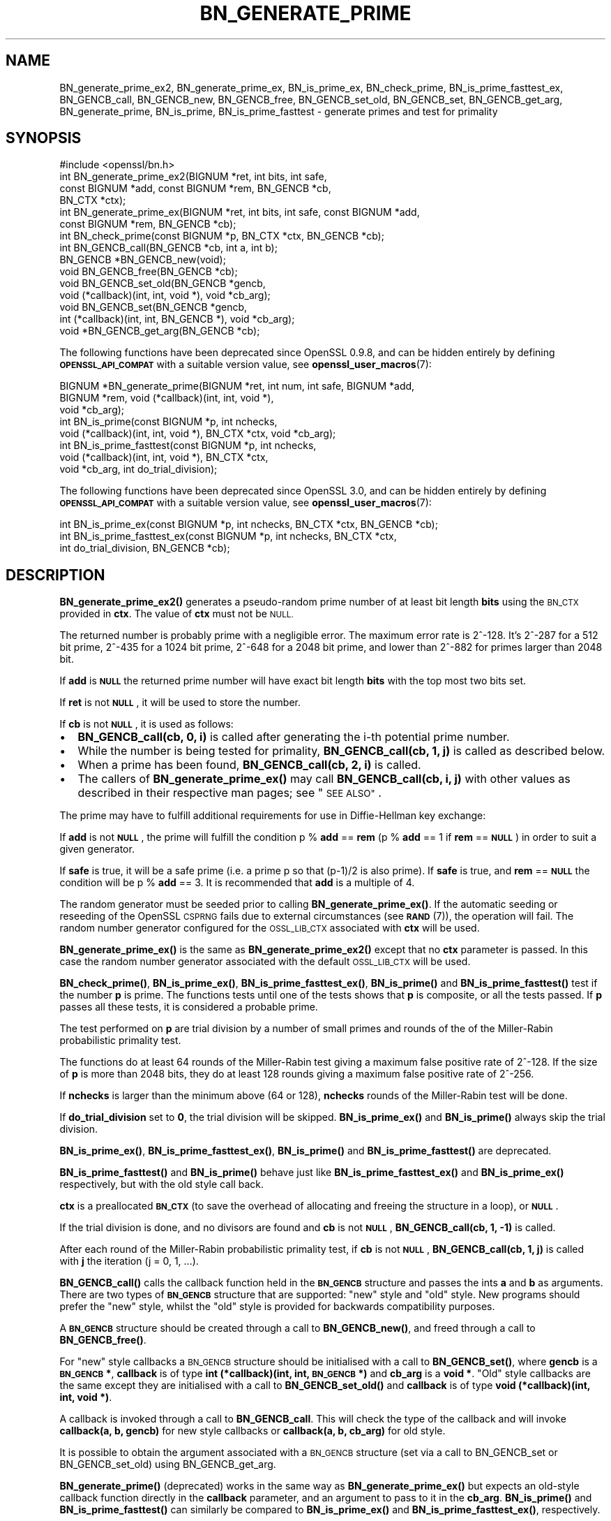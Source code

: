 .\" Automatically generated by Pod::Man 4.14 (Pod::Simple 3.40)
.\"
.\" Standard preamble:
.\" ========================================================================
.de Sp \" Vertical space (when we can't use .PP)
.if t .sp .5v
.if n .sp
..
.de Vb \" Begin verbatim text
.ft CW
.nf
.ne \\$1
..
.de Ve \" End verbatim text
.ft R
.fi
..
.\" Set up some character translations and predefined strings.  \*(-- will
.\" give an unbreakable dash, \*(PI will give pi, \*(L" will give a left
.\" double quote, and \*(R" will give a right double quote.  \*(C+ will
.\" give a nicer C++.  Capital omega is used to do unbreakable dashes and
.\" therefore won't be available.  \*(C` and \*(C' expand to `' in nroff,
.\" nothing in troff, for use with C<>.
.tr \(*W-
.ds C+ C\v'-.1v'\h'-1p'\s-2+\h'-1p'+\s0\v'.1v'\h'-1p'
.ie n \{\
.    ds -- \(*W-
.    ds PI pi
.    if (\n(.H=4u)&(1m=24u) .ds -- \(*W\h'-12u'\(*W\h'-12u'-\" diablo 10 pitch
.    if (\n(.H=4u)&(1m=20u) .ds -- \(*W\h'-12u'\(*W\h'-8u'-\"  diablo 12 pitch
.    ds L" ""
.    ds R" ""
.    ds C` ""
.    ds C' ""
'br\}
.el\{\
.    ds -- \|\(em\|
.    ds PI \(*p
.    ds L" ``
.    ds R" ''
.    ds C`
.    ds C'
'br\}
.\"
.\" Escape single quotes in literal strings from groff's Unicode transform.
.ie \n(.g .ds Aq \(aq
.el       .ds Aq '
.\"
.\" If the F register is >0, we'll generate index entries on stderr for
.\" titles (.TH), headers (.SH), subsections (.SS), items (.Ip), and index
.\" entries marked with X<> in POD.  Of course, you'll have to process the
.\" output yourself in some meaningful fashion.
.\"
.\" Avoid warning from groff about undefined register 'F'.
.de IX
..
.nr rF 0
.if \n(.g .if rF .nr rF 1
.if (\n(rF:(\n(.g==0)) \{\
.    if \nF \{\
.        de IX
.        tm Index:\\$1\t\\n%\t"\\$2"
..
.        if !\nF==2 \{\
.            nr % 0
.            nr F 2
.        \}
.    \}
.\}
.rr rF
.\"
.\" Accent mark definitions (@(#)ms.acc 1.5 88/02/08 SMI; from UCB 4.2).
.\" Fear.  Run.  Save yourself.  No user-serviceable parts.
.    \" fudge factors for nroff and troff
.if n \{\
.    ds #H 0
.    ds #V .8m
.    ds #F .3m
.    ds #[ \f1
.    ds #] \fP
.\}
.if t \{\
.    ds #H ((1u-(\\\\n(.fu%2u))*.13m)
.    ds #V .6m
.    ds #F 0
.    ds #[ \&
.    ds #] \&
.\}
.    \" simple accents for nroff and troff
.if n \{\
.    ds ' \&
.    ds ` \&
.    ds ^ \&
.    ds , \&
.    ds ~ ~
.    ds /
.\}
.if t \{\
.    ds ' \\k:\h'-(\\n(.wu*8/10-\*(#H)'\'\h"|\\n:u"
.    ds ` \\k:\h'-(\\n(.wu*8/10-\*(#H)'\`\h'|\\n:u'
.    ds ^ \\k:\h'-(\\n(.wu*10/11-\*(#H)'^\h'|\\n:u'
.    ds , \\k:\h'-(\\n(.wu*8/10)',\h'|\\n:u'
.    ds ~ \\k:\h'-(\\n(.wu-\*(#H-.1m)'~\h'|\\n:u'
.    ds / \\k:\h'-(\\n(.wu*8/10-\*(#H)'\z\(sl\h'|\\n:u'
.\}
.    \" troff and (daisy-wheel) nroff accents
.ds : \\k:\h'-(\\n(.wu*8/10-\*(#H+.1m+\*(#F)'\v'-\*(#V'\z.\h'.2m+\*(#F'.\h'|\\n:u'\v'\*(#V'
.ds 8 \h'\*(#H'\(*b\h'-\*(#H'
.ds o \\k:\h'-(\\n(.wu+\w'\(de'u-\*(#H)/2u'\v'-.3n'\*(#[\z\(de\v'.3n'\h'|\\n:u'\*(#]
.ds d- \h'\*(#H'\(pd\h'-\w'~'u'\v'-.25m'\f2\(hy\fP\v'.25m'\h'-\*(#H'
.ds D- D\\k:\h'-\w'D'u'\v'-.11m'\z\(hy\v'.11m'\h'|\\n:u'
.ds th \*(#[\v'.3m'\s+1I\s-1\v'-.3m'\h'-(\w'I'u*2/3)'\s-1o\s+1\*(#]
.ds Th \*(#[\s+2I\s-2\h'-\w'I'u*3/5'\v'-.3m'o\v'.3m'\*(#]
.ds ae a\h'-(\w'a'u*4/10)'e
.ds Ae A\h'-(\w'A'u*4/10)'E
.    \" corrections for vroff
.if v .ds ~ \\k:\h'-(\\n(.wu*9/10-\*(#H)'\s-2\u~\d\s+2\h'|\\n:u'
.if v .ds ^ \\k:\h'-(\\n(.wu*10/11-\*(#H)'\v'-.4m'^\v'.4m'\h'|\\n:u'
.    \" for low resolution devices (crt and lpr)
.if \n(.H>23 .if \n(.V>19 \
\{\
.    ds : e
.    ds 8 ss
.    ds o a
.    ds d- d\h'-1'\(ga
.    ds D- D\h'-1'\(hy
.    ds th \o'bp'
.    ds Th \o'LP'
.    ds ae ae
.    ds Ae AE
.\}
.rm #[ #] #H #V #F C
.\" ========================================================================
.\"
.IX Title "BN_GENERATE_PRIME 3"
.TH BN_GENERATE_PRIME 3 "2023-05-30" "3.0.9" "OpenSSL"
.\" For nroff, turn off justification.  Always turn off hyphenation; it makes
.\" way too many mistakes in technical documents.
.if n .ad l
.nh
.SH "NAME"
BN_generate_prime_ex2, BN_generate_prime_ex, BN_is_prime_ex, BN_check_prime,
BN_is_prime_fasttest_ex, BN_GENCB_call, BN_GENCB_new, BN_GENCB_free,
BN_GENCB_set_old, BN_GENCB_set, BN_GENCB_get_arg, BN_generate_prime,
BN_is_prime, BN_is_prime_fasttest \- generate primes and test for primality
.SH "SYNOPSIS"
.IX Header "SYNOPSIS"
.Vb 1
\& #include <openssl/bn.h>
\&
\& int BN_generate_prime_ex2(BIGNUM *ret, int bits, int safe,
\&                           const BIGNUM *add, const BIGNUM *rem, BN_GENCB *cb,
\&                           BN_CTX *ctx);
\&
\& int BN_generate_prime_ex(BIGNUM *ret, int bits, int safe, const BIGNUM *add,
\&                          const BIGNUM *rem, BN_GENCB *cb);
\&
\& int BN_check_prime(const BIGNUM *p, BN_CTX *ctx, BN_GENCB *cb);
\&
\& int BN_GENCB_call(BN_GENCB *cb, int a, int b);
\&
\& BN_GENCB *BN_GENCB_new(void);
\&
\& void BN_GENCB_free(BN_GENCB *cb);
\&
\& void BN_GENCB_set_old(BN_GENCB *gencb,
\&                       void (*callback)(int, int, void *), void *cb_arg);
\&
\& void BN_GENCB_set(BN_GENCB *gencb,
\&                   int (*callback)(int, int, BN_GENCB *), void *cb_arg);
\&
\& void *BN_GENCB_get_arg(BN_GENCB *cb);
.Ve
.PP
The following functions have been deprecated since OpenSSL 0.9.8, and can be
hidden entirely by defining \fB\s-1OPENSSL_API_COMPAT\s0\fR with a suitable version value,
see \fBopenssl_user_macros\fR\|(7):
.PP
.Vb 3
\& BIGNUM *BN_generate_prime(BIGNUM *ret, int num, int safe, BIGNUM *add,
\&                           BIGNUM *rem, void (*callback)(int, int, void *),
\&                           void *cb_arg);
\&
\& int BN_is_prime(const BIGNUM *p, int nchecks,
\&                 void (*callback)(int, int, void *), BN_CTX *ctx, void *cb_arg);
\&
\& int BN_is_prime_fasttest(const BIGNUM *p, int nchecks,
\&                          void (*callback)(int, int, void *), BN_CTX *ctx,
\&                          void *cb_arg, int do_trial_division);
.Ve
.PP
The following functions have been deprecated since OpenSSL 3.0, and can be
hidden entirely by defining \fB\s-1OPENSSL_API_COMPAT\s0\fR with a suitable version value,
see \fBopenssl_user_macros\fR\|(7):
.PP
.Vb 1
\& int BN_is_prime_ex(const BIGNUM *p, int nchecks, BN_CTX *ctx, BN_GENCB *cb);
\&
\& int BN_is_prime_fasttest_ex(const BIGNUM *p, int nchecks, BN_CTX *ctx,
\&                             int do_trial_division, BN_GENCB *cb);
.Ve
.SH "DESCRIPTION"
.IX Header "DESCRIPTION"
\&\fBBN_generate_prime_ex2()\fR generates a pseudo-random prime number of
at least bit length \fBbits\fR using the \s-1BN_CTX\s0 provided in \fBctx\fR. The value of
\&\fBctx\fR must not be \s-1NULL.\s0
.PP
The returned number is probably prime with a negligible error.
The maximum error rate is 2^\-128.
It's 2^\-287 for a 512 bit prime, 2^\-435 for a 1024 bit prime,
2^\-648 for a 2048 bit prime, and lower than 2^\-882 for primes larger
than 2048 bit.
.PP
If \fBadd\fR is \fB\s-1NULL\s0\fR the returned prime number will have exact bit
length \fBbits\fR with the top most two bits set.
.PP
If \fBret\fR is not \fB\s-1NULL\s0\fR, it will be used to store the number.
.PP
If \fBcb\fR is not \fB\s-1NULL\s0\fR, it is used as follows:
.IP "\(bu" 2
\&\fBBN_GENCB_call(cb, 0, i)\fR is called after generating the i\-th
potential prime number.
.IP "\(bu" 2
While the number is being tested for primality,
\&\fBBN_GENCB_call(cb, 1, j)\fR is called as described below.
.IP "\(bu" 2
When a prime has been found, \fBBN_GENCB_call(cb, 2, i)\fR is called.
.IP "\(bu" 2
The callers of \fBBN_generate_prime_ex()\fR may call \fBBN_GENCB_call(cb, i, j)\fR with
other values as described in their respective man pages; see \*(L"\s-1SEE ALSO\*(R"\s0.
.PP
The prime may have to fulfill additional requirements for use in
Diffie-Hellman key exchange:
.PP
If \fBadd\fR is not \fB\s-1NULL\s0\fR, the prime will fulfill the condition p % \fBadd\fR
== \fBrem\fR (p % \fBadd\fR == 1 if \fBrem\fR == \fB\s-1NULL\s0\fR) in order to suit a given
generator.
.PP
If \fBsafe\fR is true, it will be a safe prime (i.e. a prime p so
that (p\-1)/2 is also prime). If \fBsafe\fR is true, and \fBrem\fR == \fB\s-1NULL\s0\fR
the condition will be p % \fBadd\fR == 3.
It is recommended that \fBadd\fR is a multiple of 4.
.PP
The random generator must be seeded prior to calling \fBBN_generate_prime_ex()\fR.
If the automatic seeding or reseeding of the OpenSSL \s-1CSPRNG\s0 fails due to
external circumstances (see \s-1\fBRAND\s0\fR\|(7)), the operation will fail.
The random number generator configured for the \s-1OSSL_LIB_CTX\s0 associated with
\&\fBctx\fR will be used.
.PP
\&\fBBN_generate_prime_ex()\fR is the same as \fBBN_generate_prime_ex2()\fR except that no
\&\fBctx\fR parameter is passed.
In this case the random number generator associated with the default \s-1OSSL_LIB_CTX\s0
will be used.
.PP
\&\fBBN_check_prime()\fR, \fBBN_is_prime_ex()\fR, \fBBN_is_prime_fasttest_ex()\fR, \fBBN_is_prime()\fR
and \fBBN_is_prime_fasttest()\fR test if the number \fBp\fR is prime.
The functions tests until one of the tests shows that \fBp\fR is composite,
or all the tests passed.
If \fBp\fR passes all these tests, it is considered a probable prime.
.PP
The test performed on \fBp\fR are trial division by a number of small primes
and rounds of the of the Miller-Rabin probabilistic primality test.
.PP
The functions do at least 64 rounds of the Miller-Rabin test giving a maximum
false positive rate of 2^\-128.
If the size of \fBp\fR is more than 2048 bits, they do at least 128 rounds
giving a maximum false positive rate of 2^\-256.
.PP
If \fBnchecks\fR is larger than the minimum above (64 or 128), \fBnchecks\fR
rounds of the Miller-Rabin test will be done.
.PP
If \fBdo_trial_division\fR set to \fB0\fR, the trial division will be skipped.
\&\fBBN_is_prime_ex()\fR and \fBBN_is_prime()\fR always skip the trial division.
.PP
\&\fBBN_is_prime_ex()\fR, \fBBN_is_prime_fasttest_ex()\fR, \fBBN_is_prime()\fR
and \fBBN_is_prime_fasttest()\fR are deprecated.
.PP
\&\fBBN_is_prime_fasttest()\fR and \fBBN_is_prime()\fR behave just like
\&\fBBN_is_prime_fasttest_ex()\fR and \fBBN_is_prime_ex()\fR respectively, but with the old
style call back.
.PP
\&\fBctx\fR is a preallocated \fB\s-1BN_CTX\s0\fR (to save the overhead of allocating and
freeing the structure in a loop), or \fB\s-1NULL\s0\fR.
.PP
If the trial division is done, and no divisors are found and \fBcb\fR
is not \fB\s-1NULL\s0\fR, \fBBN_GENCB_call(cb, 1, \-1)\fR is called.
.PP
After each round of the Miller-Rabin probabilistic primality test,
if \fBcb\fR is not \fB\s-1NULL\s0\fR, \fBBN_GENCB_call(cb, 1, j)\fR is called
with \fBj\fR the iteration (j = 0, 1, ...).
.PP
\&\fBBN_GENCB_call()\fR calls the callback function held in the \fB\s-1BN_GENCB\s0\fR structure
and passes the ints \fBa\fR and \fBb\fR as arguments. There are two types of
\&\fB\s-1BN_GENCB\s0\fR structure that are supported: \*(L"new\*(R" style and \*(L"old\*(R" style. New
programs should prefer the \*(L"new\*(R" style, whilst the \*(L"old\*(R" style is provided
for backwards compatibility purposes.
.PP
A \fB\s-1BN_GENCB\s0\fR structure should be created through a call to \fBBN_GENCB_new()\fR,
and freed through a call to \fBBN_GENCB_free()\fR.
.PP
For \*(L"new\*(R" style callbacks a \s-1BN_GENCB\s0 structure should be initialised with a
call to \fBBN_GENCB_set()\fR, where \fBgencb\fR is a \fB\s-1BN_GENCB\s0 *\fR, \fBcallback\fR is of
type \fBint (*callback)(int, int, \s-1BN_GENCB\s0 *)\fR and \fBcb_arg\fR is a \fBvoid *\fR.
\&\*(L"Old\*(R" style callbacks are the same except they are initialised with a call
to \fBBN_GENCB_set_old()\fR and \fBcallback\fR is of type
\&\fBvoid (*callback)(int, int, void *)\fR.
.PP
A callback is invoked through a call to \fBBN_GENCB_call\fR. This will check
the type of the callback and will invoke \fBcallback(a, b, gencb)\fR for new
style callbacks or \fBcallback(a, b, cb_arg)\fR for old style.
.PP
It is possible to obtain the argument associated with a \s-1BN_GENCB\s0 structure
(set via a call to BN_GENCB_set or BN_GENCB_set_old) using BN_GENCB_get_arg.
.PP
\&\fBBN_generate_prime()\fR (deprecated) works in the same way as
\&\fBBN_generate_prime_ex()\fR but expects an old-style callback function
directly in the \fBcallback\fR parameter, and an argument to pass to it in
the \fBcb_arg\fR. \fBBN_is_prime()\fR and \fBBN_is_prime_fasttest()\fR
can similarly be compared to \fBBN_is_prime_ex()\fR and
\&\fBBN_is_prime_fasttest_ex()\fR, respectively.
.SH "RETURN VALUES"
.IX Header "RETURN VALUES"
\&\fBBN_generate_prime_ex()\fR return 1 on success or 0 on error.
.PP
\&\fBBN_is_prime_ex()\fR, \fBBN_is_prime_fasttest_ex()\fR, \fBBN_is_prime()\fR,
\&\fBBN_is_prime_fasttest()\fR and BN_check_prime return 0 if the number is composite,
1 if it is prime with an error probability of less than 0.25^\fBnchecks\fR, and
\&\-1 on error.
.PP
\&\fBBN_generate_prime()\fR returns the prime number on success, \fB\s-1NULL\s0\fR otherwise.
.PP
BN_GENCB_new returns a pointer to a \s-1BN_GENCB\s0 structure on success, or \fB\s-1NULL\s0\fR
otherwise.
.PP
BN_GENCB_get_arg returns the argument previously associated with a \s-1BN_GENCB\s0
structure.
.PP
Callback functions should return 1 on success or 0 on error.
.PP
The error codes can be obtained by \fBERR_get_error\fR\|(3).
.SH "REMOVED FUNCTIONALITY"
.IX Header "REMOVED FUNCTIONALITY"
As of OpenSSL 1.1.0 it is no longer possible to create a \s-1BN_GENCB\s0 structure
directly, as in:
.PP
.Vb 1
\& BN_GENCB callback;
.Ve
.PP
Instead applications should create a \s-1BN_GENCB\s0 structure using BN_GENCB_new:
.PP
.Vb 6
\& BN_GENCB *callback;
\& callback = BN_GENCB_new();
\& if (!callback)
\&     /* error */
\& ...
\& BN_GENCB_free(callback);
.Ve
.SH "SEE ALSO"
.IX Header "SEE ALSO"
\&\fBDH_generate_parameters\fR\|(3), \fBDSA_generate_parameters\fR\|(3),
\&\fBRSA_generate_key\fR\|(3), \fBERR_get_error\fR\|(3), \fBRAND_bytes\fR\|(3),
\&\s-1\fBRAND\s0\fR\|(7)
.SH "HISTORY"
.IX Header "HISTORY"
The \fBBN_is_prime_ex()\fR and \fBBN_is_prime_fasttest_ex()\fR functions were
deprecated in OpenSSL 3.0.
.PP
The \fBBN_GENCB_new()\fR, \fBBN_GENCB_free()\fR,
and \fBBN_GENCB_get_arg()\fR functions were added in OpenSSL 1.1.0.
.PP
\&\fBBN_check_prime()\fR was added in OpenSSL 3.0.
.SH "COPYRIGHT"
.IX Header "COPYRIGHT"
Copyright 2000\-2021 The OpenSSL Project Authors. All Rights Reserved.
.PP
Licensed under the Apache License 2.0 (the \*(L"License\*(R").  You may not use
this file except in compliance with the License.  You can obtain a copy
in the file \s-1LICENSE\s0 in the source distribution or at
<https://www.openssl.org/source/license.html>.
